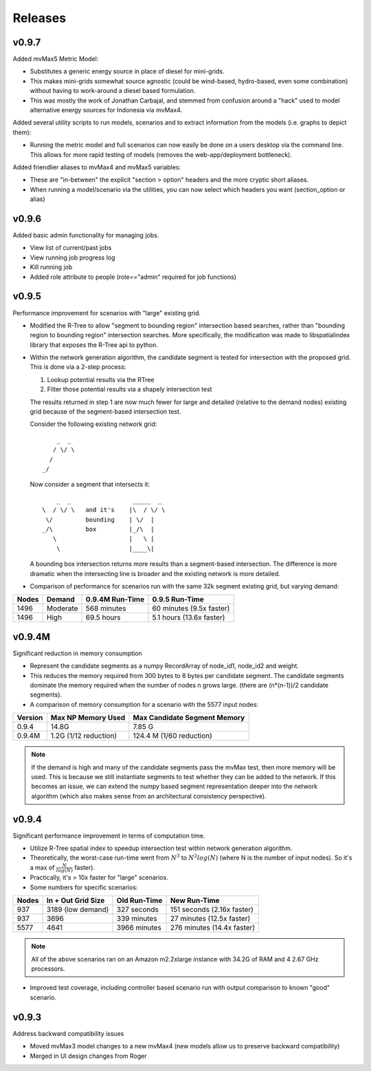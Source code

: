 Releases
=========

v0.9.7
----------------

Added mvMax5 Metric Model:

- Substitutes a generic energy source in place of diesel for mini-grids.
- This makes mini-grids somewhat source agnostic (could be
  wind-based, hydro-based, even some combination) without
  having to work-around a diesel based formulation.
- This was mostly the work of Jonathan Carbajal, and stemmed
  from confusion around a "hack" used to model alternative 
  energy sources for Indonesia via mvMax4.

Added several utility scripts to run models, scenarios and to extract
information from the models (i.e. graphs to depict them): 

- Running the metric model and full scenarios can now easily be done 
  on a users desktop via the command line.  This allows for more rapid 
  testing of models (removes the web-app/deployment bottleneck).  

Added friendlier aliases to mvMax4 and mvMax5 variables: 

- These are "in-between" the explicit "section > option" headers and 
  the more cryptic short aliases.  
- When running a model/scenario via the utilities, you can now select which
  headers you want (section_option or alias)

v0.9.6
----------------

Added basic admin functionality for managing jobs.

- View list of current/past jobs
- View running job progress log 
- Kill running job
- Added role attribute to people (role=="admin" required for job functions)


v0.9.5
----------------

Performance improvement for scenarios with "large" existing grid.

- Modified the R-Tree to allow "segment to bounding region" intersection
  based searches, rather than "bounding region to bounding region" intersection
  searches.  More specifically, the modification was made to libspatialindex 
  library that exposes the R-Tree api to python.  

- Within the network generation algorithm, the candidate segment is tested for
  intersection with the proposed grid.  This is done via a 2-step process:

  1.  Lookup potential results via the RTree
  2.  Filter those potential results via a shapely intersection test
  
  The results returned in step 1 are now much fewer for large and detailed
  (relative to the demand nodes) existing grid because of the segment-based
  intersection test.  
  
  Consider the following existing network grid:

  ::

              _  _  
             / \/ \ 
            /       
          _/        
         
  Now consider a segment that intersects it:

  ::

           _  _                 _____  _
       \  / \/ \   and it's    |\  / \/ \  
        \/         bounding    | \/  | 
       _/\         box         |_/\  |
          \                    |   \ |
           \                   |____\|


  A bounding box intersection returns more results than a segment-based 
  intersection.  The difference is more dramatic when the intersecting
  line is broader and the existing network is more detailed.  

- Comparison of performance for scenarios run with the same 32k 
  segment existing grid, but varying demand:

===== =========== =============== ==========================
Nodes Demand      0.9.4M Run-Time 0.9.5 Run-Time
===== =========== =============== ==========================
1496  Moderate    568 minutes     60 minutes (9.5x faster)
1496  High        69.5 hours      5.1 hours (13.6x faster) 
===== =========== =============== ==========================


v0.9.4M
----------------

Significant reduction in memory consumption

- Represent the candidate segments as a numpy RecordArray of
  node_id1, node_id2 and weight.

- This reduces the memory required from 300 bytes to 8 bytes 
  per candidate segment.  The candidate segments dominate 
  the memory required when the number of nodes n grows large.
  (there are (n*(n-1))/2 candidate segments).  

- A comparison of memory consumption for a scenario with the 
  5577 input nodes:

======== ===================== ============================
Version  Max NP Memory Used    Max Candidate Segment Memory
======== ===================== ============================
0.9.4    14.8G                 7.85 G
0.9.4M   1.2G (1/12 reduction) 124.4 M (1/60 reduction)
======== ===================== ============================

.. note::
   
    If the demand is high and many of the candidate segments
    pass the mvMax test, then more memory will be used.  This
    is because we still instantiate segments to test whether 
    they can be added to the network.  If this becomes an 
    issue, we can extend the numpy based segment representation 
    deeper into the network algorithm (which also makes sense 
    from an architectural consistency perspective).  
    

v0.9.4
----------------

Significant performance improvement in terms of computation time.

- Utilize R-Tree spatial index to speedup intersection test within network 
  generation algorithm.  

   
- Theoretically, the worst-case run-time went from :math:`N^3` to 
  :math:`N^2 log(N)` (where N is the number of input nodes).  
  So it's a max of :math:`\frac{N}{log(N)}` faster).

- Practically, it's > 10x faster for "large" scenarios.

- Some numbers for specific scenarios:

===== ================== ============ ==========================
Nodes In + Out Grid Size Old Run-Time New Run-Time
===== ================== ============ ==========================
937   3189 (low demand)  327 seconds  151 seconds (2.16x faster) 
937   3696               339 minutes  27 minutes (12.5x faster) 
5577  4641               3966 minutes 276 minutes (14.4x faster) 
===== ================== ============ ==========================

.. note::
  
    All of the above scenarios ran on an Amazon m2.2xlarge instance with
    34.2G of RAM and 4 2.67 GHz processors.  

- Improved test coverage, including controller based scenario run with 
  output comparison to known "good" scenario.  

v0.9.3
----------------

Address backward compatibility issues

- Moved mvMax3 model changes to a new mvMax4
  (new models allow us to preserve backward compatibility)
 
- Merged in UI design changes from Roger

